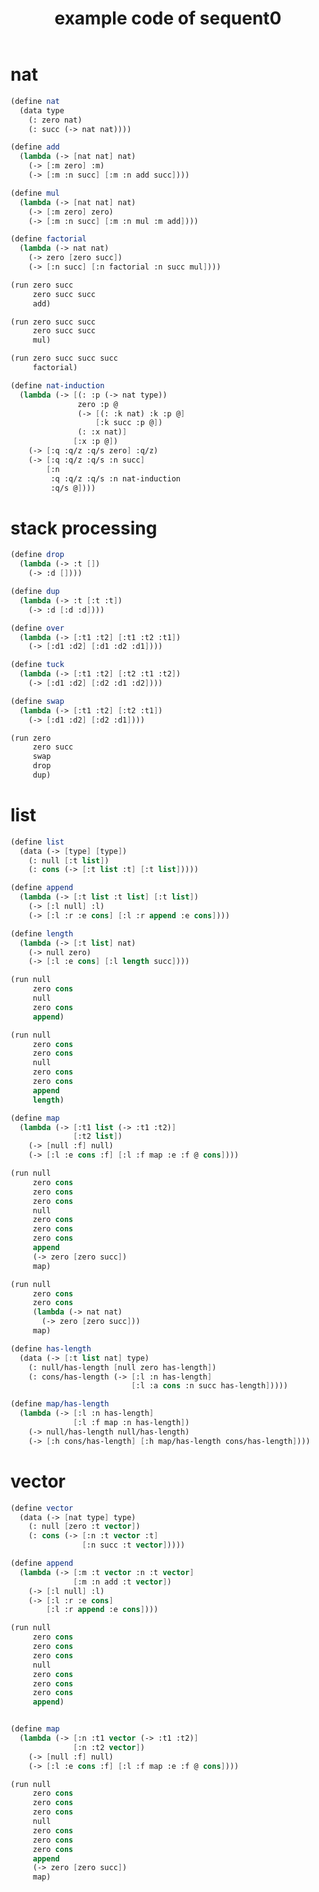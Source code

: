 #+PROPERTY: tangle example.scm
#+title: example code of sequent0

* nat

  #+begin_src scheme
  (define nat
    (data type
      (: zero nat)
      (: succ (-> nat nat))))

  (define add
    (lambda (-> [nat nat] nat)
      (-> [:m zero] :m)
      (-> [:m :n succ] [:m :n add succ])))

  (define mul
    (lambda (-> [nat nat] nat)
      (-> [:m zero] zero)
      (-> [:m :n succ] [:m :n mul :m add])))

  (define factorial
    (lambda (-> nat nat)
      (-> zero [zero succ])
      (-> [:n succ] [:n factorial :n succ mul])))

  (run zero succ
       zero succ succ
       add)

  (run zero succ succ
       zero succ succ
       mul)

  (run zero succ succ succ
       factorial)

  (define nat-induction
    (lambda (-> [(: :p (-> nat type))
                 zero :p @
                 (-> [(: :k nat) :k :p @]
                     [:k succ :p @])
                 (: :x nat)]
                [:x :p @])
      (-> [:q :q/z :q/s zero] :q/z)
      (-> [:q :q/z :q/s :n succ]
          [:n
           :q :q/z :q/s :n nat-induction
           :q/s @])))
  #+end_src

* stack processing

  #+begin_src scheme
  (define drop
    (lambda (-> :t [])
      (-> :d [])))

  (define dup
    (lambda (-> :t [:t :t])
      (-> :d [:d :d])))

  (define over
    (lambda (-> [:t1 :t2] [:t1 :t2 :t1])
      (-> [:d1 :d2] [:d1 :d2 :d1])))

  (define tuck
    (lambda (-> [:t1 :t2] [:t2 :t1 :t2])
      (-> [:d1 :d2] [:d2 :d1 :d2])))

  (define swap
    (lambda (-> [:t1 :t2] [:t2 :t1])
      (-> [:d1 :d2] [:d2 :d1])))

  (run zero
       zero succ
       swap
       drop
       dup)
  #+end_src

* list

  #+begin_src scheme
  (define list
    (data (-> [type] [type])
      (: null [:t list])
      (: cons (-> [:t list :t] [:t list]))))

  (define append
    (lambda (-> [:t list :t list] [:t list])
      (-> [:l null] :l)
      (-> [:l :r :e cons] [:l :r append :e cons])))

  (define length
    (lambda (-> [:t list] nat)
      (-> null zero)
      (-> [:l :e cons] [:l length succ])))

  (run null
       zero cons
       null
       zero cons
       append)

  (run null
       zero cons
       zero cons
       null
       zero cons
       zero cons
       append
       length)

  (define map
    (lambda (-> [:t1 list (-> :t1 :t2)]
                [:t2 list])
      (-> [null :f] null)
      (-> [:l :e cons :f] [:l :f map :e :f @ cons])))

  (run null
       zero cons
       zero cons
       zero cons
       null
       zero cons
       zero cons
       zero cons
       append
       (-> zero [zero succ])
       map)

  (run null
       zero cons
       zero cons
       (lambda (-> nat nat)
         (-> zero [zero succ]))
       map)

  (define has-length
    (data (-> [:t list nat] type)
      (: null/has-length [null zero has-length])
      (: cons/has-length (-> [:l :n has-length]
                             [:l :a cons :n succ has-length]))))

  (define map/has-length
    (lambda (-> [:l :n has-length]
                [:l :f map :n has-length])
      (-> null/has-length null/has-length)
      (-> [:h cons/has-length] [:h map/has-length cons/has-length])))
  #+end_src

* vector

  #+begin_src scheme
  (define vector
    (data (-> [nat type] type)
      (: null [zero :t vector])
      (: cons (-> [:n :t vector :t]
                  [:n succ :t vector]))))

  (define append
    (lambda (-> [:m :t vector :n :t vector]
                [:m :n add :t vector])
      (-> [:l null] :l)
      (-> [:l :r :e cons]
          [:l :r append :e cons])))

  (run null
       zero cons
       zero cons
       zero cons
       null
       zero cons
       zero cons
       zero cons
       append)


  (define map
    (lambda (-> [:n :t1 vector (-> :t1 :t2)]
                [:n :t2 vector])
      (-> [null :f] null)
      (-> [:l :e cons :f] [:l :f map :e :f @ cons])))

  (run null
       zero cons
       zero cons
       zero cons
       null
       zero cons
       zero cons
       zero cons
       append
       (-> zero [zero succ])
       map)
  #+end_src
